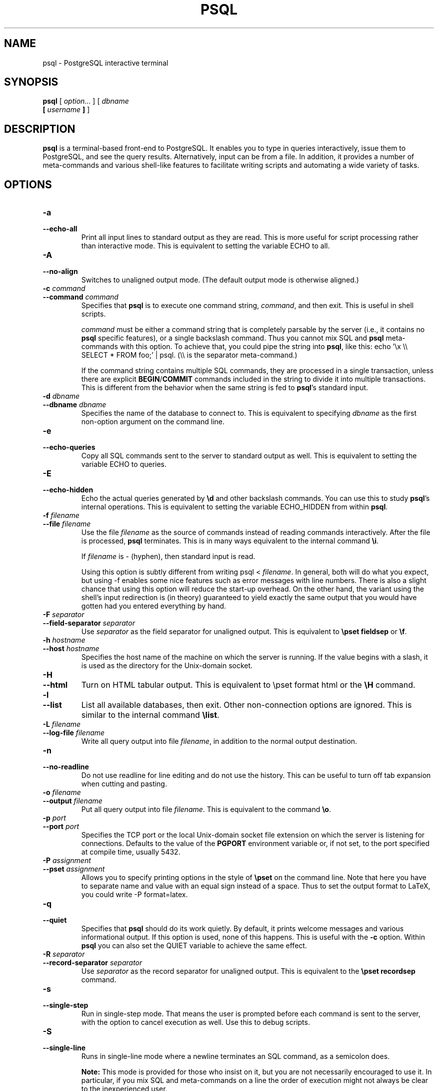 .\\" auto-generated by docbook2man-spec $Revision: 1.1.1.1 $
.TH "PSQL" "1" "2011-12-01" "Application" "PostgreSQL Client Applications"
.SH NAME
psql \- PostgreSQL interactive terminal

.SH SYNOPSIS
.sp
\fBpsql\fR [ \fB\fIoption\fB\fR\fI...\fR ]  [ \fB\fIdbname\fB
 [ \fIusername\fB ] \fR ] 
.SH "DESCRIPTION"
.PP
\fBpsql\fR is a terminal-based front-end to
PostgreSQL. It enables you to type in
queries interactively, issue them to
PostgreSQL, and see the query results.
Alternatively, input can be from a file. In addition, it provides a
number of meta-commands and various shell-like features to
facilitate writing scripts and automating a wide variety of tasks.
.SH "OPTIONS"
.TP
\fB-a\fR
.TP
\fB--echo-all\fR
Print all input lines to standard output as they are read. This is more
useful for script processing rather than interactive mode. This is
equivalent to setting the variable ECHO to
all.
.TP
\fB-A\fR
.TP
\fB--no-align\fR
Switches to unaligned output mode. (The default output mode is
otherwise aligned.)
.TP
\fB-c \fIcommand\fB\fR
.TP
\fB--command \fIcommand\fB\fR
Specifies that \fBpsql\fR is to execute one
command string, \fIcommand\fR,
and then exit. This is useful in shell scripts.

\fIcommand\fR must be either
a command string that is completely parsable by the server (i.e.,
it contains no \fBpsql\fR specific features),
or a single backslash command. Thus you cannot mix
SQL and \fBpsql\fR
meta-commands with this option. To achieve that, you could
pipe the string into \fBpsql\fR, like
this: echo '\\x \\\\ SELECT * FROM foo;' | psql.
(\\\\ is the separator meta-command.)

If the command string contains multiple SQL commands, they are
processed in a single transaction, unless there are explicit
\fBBEGIN\fR/\fBCOMMIT\fR commands included in the
string to divide it into multiple transactions. This is
different from the behavior when the same string is fed to
\fBpsql\fR's standard input.
.TP
\fB-d \fIdbname\fB\fR
.TP
\fB--dbname \fIdbname\fB\fR
Specifies the name of the database to connect to. This is
equivalent to specifying \fIdbname\fR as the first non-option
argument on the command line.
.TP
\fB-e\fR
.TP
\fB--echo-queries\fR
Copy all SQL commands sent to the server to standard output as well.
This is equivalent
to setting the variable ECHO to
queries.
.TP
\fB-E\fR
.TP
\fB--echo-hidden\fR
Echo the actual queries generated by \fB\\d\fR and other backslash
commands. You can use this to study \fBpsql\fR's
internal operations. This is equivalent to
setting the variable ECHO_HIDDEN from within
\fBpsql\fR.
.TP
\fB-f \fIfilename\fB\fR
.TP
\fB--file \fIfilename\fB\fR
Use the file \fIfilename\fR
as the source of commands instead of reading commands interactively.
After the file is processed, \fBpsql\fR
terminates. This is in many ways equivalent to the internal
command \fB\\i\fR.

If \fIfilename\fR is -
(hyphen), then standard input is read.

Using this option is subtly different from writing psql
< \fIfilename\fR. In general,
both will do what you expect, but using -f
enables some nice features such as error messages with line
numbers. There is also a slight chance that using this option will
reduce the start-up overhead. On the other hand, the variant using
the shell's input redirection is (in theory) guaranteed to yield
exactly the same output that you would have gotten had you entered
everything by hand.
.TP
\fB-F \fIseparator\fB\fR
.TP
\fB--field-separator \fIseparator\fB\fR
Use \fIseparator\fR as the
field separator for unaligned output. This is equivalent to
\fB\\pset fieldsep\fR or \fB\\f\fR.
.TP
\fB-h \fIhostname\fB\fR
.TP
\fB--host \fIhostname\fB\fR
Specifies the host name of the machine on which the
server is running. If the value begins
with a slash, it is used as the directory for the Unix-domain
socket.
.TP
\fB-H\fR
.TP
\fB--html\fR
Turn on HTML tabular output. This is
equivalent to \\pset format html or the
\fB\\H\fR command.
.TP
\fB-l\fR
.TP
\fB--list\fR
List all available databases, then exit. Other non-connection
options are ignored. This is similar to the internal command
\fB\\list\fR.
.TP
\fB-L \fIfilename\fB\fR
.TP
\fB--log-file \fIfilename\fB\fR
Write all query output into file \fIfilename\fR, in addition to the
normal output destination.
.TP
\fB-n\fR
.TP
\fB--no-readline\fR
Do not use readline for line editing and do not use the history.
This can be useful to turn off tab expansion when cutting and pasting.
.TP
\fB-o \fIfilename\fB\fR
.TP
\fB--output \fIfilename\fB\fR
Put all query output into file \fIfilename\fR. This is equivalent to
the command \fB\\o\fR.
.TP
\fB-p \fIport\fB\fR
.TP
\fB--port \fIport\fB\fR
Specifies the TCP port or the local Unix-domain
socket file extension on which the server is listening for
connections. Defaults to the value of the \fBPGPORT\fR
environment variable or, if not set, to the port specified at
compile time, usually 5432.
.TP
\fB-P \fIassignment\fB\fR
.TP
\fB--pset \fIassignment\fB\fR
Allows you to specify printing options in the style of
\fB\\pset\fR on the command line. Note that here you
have to separate name and value with an equal sign instead of a
space. Thus to set the output format to LaTeX, you could write
-P format=latex.
.TP
\fB-q\fR
.TP
\fB--quiet\fR
Specifies that \fBpsql\fR should do its work
quietly. By default, it prints welcome messages and various
informational output. If this option is used, none of this
happens. This is useful with the \fB-c\fR option.
Within \fBpsql\fR you can also set the
QUIET variable to achieve the same effect.
.TP
\fB-R \fIseparator\fB\fR
.TP
\fB--record-separator \fIseparator\fB\fR
Use \fIseparator\fR as the
record separator for unaligned output. This is equivalent to the
\fB\\pset recordsep\fR command.
.TP
\fB-s\fR
.TP
\fB--single-step\fR
Run in single-step mode. That means the user is prompted before
each command is sent to the server, with the option to cancel
execution as well. Use this to debug scripts.
.TP
\fB-S\fR
.TP
\fB--single-line\fR
Runs in single-line mode where a newline terminates an SQL command, as a
semicolon does.
.sp
.RS
.B "Note:"
This mode is provided for those who insist on it, but you are not
necessarily encouraged to use it. In particular, if you mix
SQL and meta-commands on a line the order of
execution might not always be clear to the inexperienced user.
.RE
.sp
.TP
\fB-t\fR
.TP
\fB--tuples-only\fR
Turn off printing of column names and result row count footers,
etc. This is equivalent to the \fB\\t\fR command.
.TP
\fB-T \fItable_options\fB\fR
.TP
\fB--table-attr \fItable_options\fB\fR
Allows you to specify options to be placed within the
HTML table tag. See
\fB\\pset\fR for details.
.TP
\fB-u\fR
Forces \fBpsql\fR to prompt for the user name and
password before connecting to the database.

This option is deprecated, as it is conceptually flawed.
(Prompting for a non-default user name and prompting for a
password because the server requires it are really two different
things.) You are encouraged to look at the \fB-U\fR and
\fB-W\fR options instead.
.TP
\fB-U \fIusername\fB\fR
.TP
\fB--username \fIusername\fB\fR
Connect to the database as the user \fIusername\fR instead of the default.
(You must have permission to do so, of course.)
.TP
\fB-v \fIassignment\fB\fR
.TP
\fB--set \fIassignment\fB\fR
.TP
\fB--variable \fIassignment\fB\fR
Perform a variable assignment, like the \fB\\set\fR
internal command. Note that you must separate name and value, if
any, by an equal sign on the command line. To unset a variable,
leave off the equal sign. To just set a variable without a value,
use the equal sign but leave off the value. These assignments are
done during a very early stage of start-up, so variables reserved
for internal purposes might get overwritten later.
.TP
\fB-V\fR
.TP
\fB--version\fR
Print the \fBpsql\fR version and exit.
.TP
\fB-W\fR
.TP
\fB--password\fR
Forces \fBpsql\fR to prompt for a
password before connecting to a database. 

\fBpsql\fR should automatically prompt for a
password whenever the server requests password authentication.
However, currently password request detection is not totally
reliable, hence this option to force a prompt. If no password
prompt is issued and the server requires password authentication,
the connection attempt will fail.

This option will remain set for the entire session, even if you
change the database connection with the meta-command
\fB\\connect\fR.
.TP
\fB-x\fR
.TP
\fB--expanded\fR
Turn on the expanded table formatting mode. This is equivalent to the
\fB\\x\fR command.
.TP
\fB-X,\fR
.TP
\fB--no-psqlrc\fR
Do not read the start-up file (neither the system-wide
\fIpsqlrc\fR file nor the user's
\fI~/.psqlrc\fR file).
.TP
\fB-1\fR
.TP
\fB--single-transaction\fR
When \fBpsql\fR executes a script with the
\fB-f\fR option, adding this option wraps
\fBBEGIN\fR/\fBCOMMIT\fR around the script to execute it
as a single transaction. This ensures that either all the commands
complete successfully, or no changes are applied. 

If the script itself uses \fBBEGIN\fR, \fBCOMMIT\fR,
or \fBROLLBACK\fR, this option will not have the desired
effects.
Also, if the script contains any command that cannot be executed
inside a transaction block, specifying this option will cause that
command (and hence the whole transaction) to fail.
.TP
\fB-?\fR
.TP
\fB--help\fR
Show help about \fBpsql\fR command line
arguments, and exit.
.SH "EXIT STATUS"
.PP
\fBpsql\fR returns 0 to the shell if it
finished normally, 1 if a fatal error of its own (out of memory,
file not found) occurs, 2 if the connection to the server went bad
and the session was not interactive, and 3 if an error occurred in a
script and the variable ON_ERROR_STOP was set.
.SH "USAGE"
.SS "CONNECTING TO A DATABASE"
.PP
\fBpsql\fR is a regular
PostgreSQL client application. In order
to connect to a database you need to know the name of your target
database, the host name and port number of the server and what user
name you want to connect as. \fBpsql\fR can be
told about those parameters via command line options, namely
\fB-d\fR, \fB-h\fR, \fB-p\fR, and
\fB-U\fR respectively. If an argument is found that does
not belong to any option it will be interpreted as the database name
(or the user name, if the database name is already given). Not all
these options are required; there are useful defaults. If you omit the host
name, \fBpsql\fR will connect via a Unix-domain socket
to a server on the local host, or via TCP/IP to localhost on
machines that don't have Unix-domain sockets. The default port number is
determined at compile time.
Since the database server uses the same default, you will not have
to specify the port in most cases. The default user name is your
Unix user name, as is the default database name. Note that you can't
just connect to any database under any user name. Your database
administrator should have informed you about your access rights.
.PP
When the defaults aren't quite right, you can save yourself
some typing by setting the environment variables
\fBPGDATABASE\fR, \fBPGHOST\fR,
\fBPGPORT\fR and/or \fBPGUSER\fR to appropriate
values. (For additional environment variables, see in the documentation.) It is also convenient to have a
\fI~/.pgpass\fR file to avoid regularly having to type in
passwords. See in the documentation for more information.
.PP
If the connection could not be made for any reason (e.g., insufficient
privileges, server is not running on the targeted host, etc.),
\fBpsql\fR will return an error and terminate.
.SS "ENTERING SQL COMMANDS"
.PP
In normal operation, \fBpsql\fR provides a
prompt with the name of the database to which
\fBpsql\fR is currently connected, followed by
the string =>. For example,
.sp
.nf
$ \fBpsql testdb\fR
Welcome to psql 8.2.23, the PostgreSQL interactive terminal.

Type:  \\copyright for distribution terms
       \\h for help with SQL commands
       \\? for help with psql commands
       \\g or terminate with semicolon to execute query
       \\q to quit

testdb=>
.sp
.fi
.PP
At the prompt, the user may type in SQL commands.
Ordinarily, input lines are sent to the server when a
command-terminating semicolon is reached. An end of line does not
terminate a command. Thus commands can be spread over several lines for
clarity. If the command was sent and executed without error, the results
of the command are displayed on the screen.
.PP
Whenever a command is executed, \fBpsql\fR also polls
for asynchronous notification events generated by
LISTEN [\fBlisten\fR(7)] and
NOTIFY [\fBnotify\fR(7)].
.SS "META-COMMANDS"
.PP
Anything you enter in \fBpsql\fR that begins
with an unquoted backslash is a \fBpsql\fR
meta-command that is processed by \fBpsql\fR
itself. These commands help make
\fBpsql\fR more useful for administration or
scripting. Meta-commands are more commonly called slash or backslash
commands.
.PP
The format of a \fBpsql\fR command is the backslash,
followed immediately by a command verb, then any arguments. The arguments
are separated from the command verb and each other by any number of
whitespace characters.
.PP
To include whitespace into an argument you may quote it with a
single quote. To include a single quote into such an argument,
use two single quotes. Anything contained in single quotes is
furthermore subject to C-like substitutions for
\\n (new line), \\t (tab),
\\\fIdigits\fR (octal), and
\\x\fIdigits\fR (hexadecimal).
.PP
If an unquoted argument begins with a colon (:),
it is taken as a \fBpsql\fR variable and the value of the
variable is used as the argument instead.
.PP
Arguments that are enclosed in backquotes (`)
are taken as a command line that is passed to the shell. The
output of the command (with any trailing newline removed) is taken
as the argument value. The above escape sequences also apply in
backquotes.
.PP
Some commands take an SQL identifier (such as a
table name) as argument. These arguments follow the syntax rules
of SQL: Unquoted letters are forced to
lowercase, while double quotes (") protect letters
from case conversion and allow incorporation of whitespace into
the identifier. Within double quotes, paired double quotes reduce
to a single double quote in the resulting name. For example,
FOO"BAR"BAZ is interpreted as fooBARbaz,
and "A weird"" name" becomes A weird"
name.
.PP
Parsing for arguments stops when another unquoted backslash occurs.
This is taken as the beginning of a new meta-command. The special
sequence \\\\ (two backslashes) marks the end of
arguments and continues parsing SQL commands, if
any. That way SQL and
\fBpsql\fR commands can be freely mixed on a
line. But in any case, the arguments of a meta-command cannot
continue beyond the end of the line.
.PP
The following meta-commands are defined:
.TP
\fB\\a\fR
If the current table output format is unaligned, it is switched to aligned.
If it is not unaligned, it is set to unaligned. This command is
kept for backwards compatibility. See \fB\\pset\fR for a
more general solution.
.TP
\fB\\cd [ \fIdirectory\fB ]\fR
Changes the current working directory to
\fIdirectory\fR. Without argument, changes
to the current user's home directory.
.sp
.RS
.B "Tip:"
To print your current working directory, use \\! pwd.
.RE
.sp
.TP
\fB\\C [ \fItitle\fB ]\fR
Sets the title of any tables being printed as the result of a
query or unset any such title. This command is equivalent to
\\pset title \fItitle\fR. (The name of
this command derives from ``caption'', as it was
previously only used to set the caption in an
HTML table.)
.TP
\fB\\connect (or \\c) [ \fIdbname\fB [ \fIusername\fB ] [ \fIhost\fB ] [ \fIport\fB ] ]\fR
Establishes a new connection to a PostgreSQL
server. If the new connection is successfully made, the
previous connection is closed. If any of \fIdbname\fR, \fIusername\fR, \fIhost\fR or \fIport\fR are omitted or specified
as -, the value of that parameter from the
previous connection is used. If there is no previous
connection, the \fBlibpq\fR default for
the parameter's value is used.

If the connection attempt failed (wrong user name, access
denied, etc.), the previous connection will only be kept if
\fBpsql\fR is in interactive mode. When
executing a non-interactive script, processing will
immediately stop with an error. This distinction was chosen as
a user convenience against typos on the one hand, and a safety
mechanism that scripts are not accidentally acting on the
wrong database on the other hand.
.TP
\fB\\copy { \fItable\fB [ ( \fIcolumn_list\fB ) ] | ( \fIquery\fB ) }\fR
Performs a frontend (client) copy. This is an operation that
runs an SQL COPY [\fBcopy\fR(7)] command, but instead of the server
reading or writing the specified file,
\fBpsql\fR reads or writes the file and
routes the data between the server and the local file system.
This means that file accessibility and privileges are those of
the local user, not the server, and no SQL superuser
privileges are required.

The syntax of the command is similar to that of the
SQL COPY [\fBcopy\fR(7)] command. Note that, because of this,
special parsing rules apply to the \fB\\copy\fR
command. In particular, the variable substitution rules and
backslash escapes do not apply.

\\copy ... from stdin | to stdout
reads/writes based on the command input and output respectively.
All rows are read from the same source that issued the command,
continuing until \\. is read or the stream
reaches EOF. Output is sent to the same place as
command output. To read/write from
\fBpsql\fR's standard input or output, use
pstdin or pstdout. This option is useful
for populating tables in-line within a SQL script file.
.sp
.RS
.B "Tip:"
This operation is not as efficient as the SQL
\fBCOPY\fR command because all data must pass
through the client/server connection. For large
amounts of data the SQL command may be preferable.
.RE
.sp
.TP
\fB\\copyright\fR
Shows the copyright and distribution terms of
PostgreSQL.
.TP
\fB\\d [ \fIpattern\fB ]\fR
.TP
\fB\\d+ [ \fIpattern\fB ]\fR
For each relation (table, view, index, or sequence) matching the
\fIpattern\fR, show all
columns, their types, the tablespace (if not the default) and any special
attributes such as NOT NULL or defaults, if
any. Associated indexes, constraints, rules, and triggers are
also shown, as is the view definition if the relation is a view.
(``Matching the pattern'' is defined below.)

The command form \\d+ is identical, except that
more information is displayed: any comments associated with the
columns of the table are shown, as is the presence of OIDs in the
table.
.sp
.RS
.B "Note:"
If \fB\\d\fR is used without a
\fIpattern\fR argument, it is
equivalent to \fB\\dtvs\fR which will show a list of
all tables, views, and sequences. This is purely a convenience
measure.
.RE
.sp
.TP
\fB\\da [ \fIpattern\fB ]\fR
Lists all available aggregate functions, together with the data
types they operate on. If \fIpattern\fR
is specified, only aggregates whose names match the pattern are shown.
.TP
\fB\\db [ \fIpattern\fB ]\fR
.TP
\fB\\db+ [ \fIpattern\fB ]\fR
Lists all available tablespaces. If \fIpattern\fR
is specified, only tablespaces whose names match the pattern are shown.
If + is appended to the command name, each object 
is listed with its associated permissions.
.TP
\fB\\dc [ \fIpattern\fB ]\fR
Lists all available conversions between character-set encodings.
If \fIpattern\fR
is specified, only conversions whose names match the pattern are
listed.
.TP
\fB\\dC\fR
Lists all available type casts.
.TP
\fB\\dd [ \fIpattern\fB ]\fR
Shows the descriptions of objects matching the \fIpattern\fR, or of all visible objects if
no argument is given. But in either case, only objects that have
a description are listed.
(``Object'' covers aggregates, functions, operators,
types, relations (tables, views, indexes, sequences, large
objects), rules, and triggers.) For example:
.sp
.nf
=> \fB\\dd version\fR
                     Object descriptions
   Schema   |  Name   |  Object  |        Description
------------+---------+----------+---------------------------
 pg_catalog | version | function | PostgreSQL version string
(1 row)
.sp
.fi

Descriptions for objects can be created with the COMMENT [\fBcomment\fR(7)]
SQL command.
.TP
\fB\\dD [ \fIpattern\fB ]\fR
Lists all available domains. If \fIpattern\fR
is specified, only matching domains are shown.
.TP
\fB\\df [ \fIpattern\fB ]\fR
.TP
\fB\\df+ [ \fIpattern\fB ]\fR
Lists available functions, together with their argument and
return types. If \fIpattern\fR
is specified, only functions whose names match the pattern are shown.
If the form \\df+ is used, additional information about
each function, including language and description, is shown.
.sp
.RS
.B "Note:"
.PP
To look up functions taking argument or returning values of a specific
type, use your pager's search capability to scroll through the \\df
output.
.PP
To reduce clutter, \\df does not show data type I/O
functions. This is implemented by ignoring functions that accept
or return type \fBcstring\fR.
.RE
.sp
.TP
\fB\\dg [ \fIpattern\fB ]\fR
Lists all database roles. If \fIpattern\fR is specified, only
those roles whose names match the pattern are listed.
(This command is now effectively the same as \\du.)
.TP
\fB\\distvS [ \fIpattern\fB ]\fR
This is not the actual command name: the letters
i, s,
t, v,
S stand for index, sequence, table, view,
and system table, respectively. You can specify any or all of
these letters, in any order, to obtain a listing of all the
matching objects. The letter S restricts
the listing to system objects; without S,
only non-system objects are shown. If + is
appended to the command name, each object is listed with its
associated description, if any.

If \fIpattern\fR is
specified, only objects whose names match the pattern are listed.
.TP
\fB\\dl\fR
This is an alias for \fB\\lo_list\fR, which shows a
list of large objects.
.TP
\fB\\dn [ \fIpattern\fB ]\fR
.TP
\fB\\dn+ [ \fIpattern\fB ]\fR
Lists all available schemas (namespaces). If \fIpattern\fR (a regular expression)
is specified, only schemas whose names match the pattern are listed.
Non-local temporary schemas are suppressed. If +
is appended to the command name, each object is listed with its associated
permissions and description, if any.
.TP
\fB\\do [ \fIpattern\fB ]\fR
Lists available operators with their operand and return types.
If \fIpattern\fR is
specified, only operators whose names match the pattern are listed.
.TP
\fB\\dp [ \fIpattern\fB ]\fR
Produces a list of all available tables, views and sequences with their
associated access privileges.
If \fIpattern\fR is
specified, only tables, views and sequences whose names match the pattern are listed.

The GRANT [\fBgrant\fR(7)] and
REVOKE [\fBrevoke\fR(7)]
commands are used to set access privileges.
.TP
\fB\\dT [ \fIpattern\fB ]\fR
.TP
\fB\\dT+ [ \fIpattern\fB ]\fR
Lists all data types or only those that match \fIpattern\fR. The command form
\\dT+ shows extra information.
.TP
\fB\\du [ \fIpattern\fB ]\fR
Lists all database roles, or only those that match \fIpattern\fR.
.TP
\fB\\edit (or \\e) [ \fIfilename\fB ]\fR
If \fIfilename\fR is
specified, the file is edited; after the editor exits, its
content is copied back to the query buffer. If no argument is
given, the current query buffer is copied to a temporary file
which is then edited in the same fashion.

The new query buffer is then re-parsed according to the normal
rules of \fBpsql\fR, where the whole buffer
is treated as a single line. (Thus you cannot make scripts this
way. Use \fB\\i\fR for that.) This means also that
if the query ends with (or rather contains) a semicolon, it is
immediately executed. In other cases it will merely wait in the
query buffer.
.sp
.RS
.B "Tip:"
\fBpsql\fR searches the environment
variables \fBPSQL_EDITOR\fR, \fBEDITOR\fR, and
\fBVISUAL\fR (in that order) for an editor to use. If
all of them are unset, \fIvi\fR is used on Unix
systems, \fInotepad.exe\fR on Windows systems.
.RE
.sp
.TP
\fB\\echo \fItext\fB [ ... ]\fR
Prints the arguments to the standard output, separated by one
space and followed by a newline. This can be useful to
intersperse information in the output of scripts. For example:
.sp
.nf
=> \fB\\echo `date`\fR
Tue Oct 26 21:40:57 CEST 1999
.sp
.fi
If the first argument is an unquoted -n the trailing
newline is not written.
.sp
.RS
.B "Tip:"
If you use the \fB\\o\fR command to redirect your
query output you may wish to use \fB\\qecho\fR
instead of this command.
.RE
.sp
.TP
\fB\\encoding [ \fIencoding\fB ]\fR
Sets the client character set encoding. Without an argument, this command
shows the current encoding.
.TP
\fB\\f [ \fIstring\fB ]\fR
Sets the field separator for unaligned query output. The default
is the vertical bar (|). See also
\fB\\pset\fR for a generic way of setting output
options.
.TP
\fB\\g [ { \fIfilename\fB | |\fIcommand\fB } ]\fR
Sends the current query input buffer to the server and
optionally stores the query's output in \fIfilename\fR or pipes the output
into a separate Unix shell executing \fIcommand\fR. A bare
\\g is virtually equivalent to a semicolon. A
\\g with argument is a ``one-shot''
alternative to the \fB\\o\fR command.
.TP
\fB\\help (or \\h) [ \fIcommand\fB ]\fR
Gives syntax help on the specified SQL
command. If \fIcommand\fR
is not specified, then \fBpsql\fR will list
all the commands for which syntax help is available. If
\fIcommand\fR is an
asterisk (*), then syntax help on all
SQL commands is shown.
.sp
.RS
.B "Note:"
To simplify typing, commands that consists of several words do
not have to be quoted. Thus it is fine to type \fB\\help
alter table\fR.
.RE
.sp
.TP
\fB\\H\fR
Turns on HTML query output format. If the
HTML format is already on, it is switched
back to the default aligned text format. This command is for
compatibility and convenience, but see \fB\\pset\fR
about setting other output options.
.TP
\fB\\i \fIfilename\fB\fR
Reads input from the file \fIfilename\fR and executes it as
though it had been typed on the keyboard.
.sp
.RS
.B "Note:"
If you want to see the lines on the screen as they are read you
must set the variable ECHO to
all.
.RE
.sp
.TP
\fB\\l (or \\list)\fR
.TP
\fB\\l+ (or \\list+)\fR
List the names, owners, and character set encodings of all the databases in
the server. If + is appended to the command
name, database descriptions are also displayed.
.TP
\fB\\lo_export \fIloid\fB \fIfilename\fB\fR
Reads the large object with OID \fIloid\fR from the database and
writes it to \fIfilename\fR. Note that this is
subtly different from the server function
\fBlo_export\fR, which acts with the permissions
of the user that the database server runs as and on the server's
file system.
.sp
.RS
.B "Tip:"
Use \fB\\lo_list\fR to find out the large object's
OID.
.RE
.sp
.TP
\fB\\lo_import \fIfilename\fB [ \fIcomment\fB ]\fR
Stores the file into a PostgreSQL
large object. Optionally, it associates the given
comment with the object. Example:
.sp
.nf
foo=> \fB\\lo_import '/home/peter/pictures/photo.xcf' 'a picture of me'\fR
lo_import 152801
.sp
.fi
The response indicates that the large object received object ID
152801 which one ought to remember if one wants to access the
object ever again. For that reason it is recommended to always
associate a human-readable comment with every object. Those can
then be seen with the \fB\\lo_list\fR command.

Note that this command is subtly different from the server-side
\fBlo_import\fR because it acts as the local user
on the local file system, rather than the server's user and file
system.
.TP
\fB\\lo_list\fR
Shows a list of all PostgreSQL
large objects currently stored in the database,
along with any comments provided for them.
.TP
\fB\\lo_unlink \fIloid\fB\fR
Deletes the large object with OID
\fIloid\fR from the
database.
.sp
.RS
.B "Tip:"
Use \fB\\lo_list\fR to find out the large object's
OID.
.RE
.sp
.TP
\fB\\o [ {\fIfilename\fB | |\fIcommand\fB} ]\fR
Saves future query results to the file \fIfilename\fR or pipes future results
into a separate Unix shell to execute \fIcommand\fR. If no arguments are
specified, the query output will be reset to the standard output.

``Query results'' includes all tables, command
responses, and notices obtained from the database server, as
well as output of various backslash commands that query the
database (such as \fB\\d\fR), but not error
messages.
.sp
.RS
.B "Tip:"
To intersperse text output in between query results, use
\fB\\qecho\fR.
.RE
.sp
.TP
\fB\\p\fR
Print the current query buffer to the standard output.
.TP
\fB\\password [ \fIusername\fB ]\fR
Changes the password of the specified user (by default, the current
user). This command prompts for the new password, encrypts it, and
sends it to the server as an \fBALTER ROLE\fR command. This
makes sure that the new password does not appear in cleartext in the
command history, the server log, or elsewhere.
.TP
\fB\\pset \fIparameter\fB [ \fIvalue\fB ]\fR
This command sets options affecting the output of query result
tables. \fIparameter\fR
describes which option is to be set. The semantics of
\fIvalue\fR depend
thereon.

Adjustable printing options are:
.RS
.TP
\fBformat\fR
Sets the output format to one of unaligned,
aligned, html,
latex, or troff-ms.
Unique abbreviations are allowed. (That would mean one letter
is enough.)

``Unaligned'' writes all columns of a row on a
line, separated by the currently active field separator. This
is intended to create output that might be intended to be read
in by other programs (tab-separated, comma-separated).
``Aligned'' mode is the standard, human-readable,
nicely formatted text output that is default. The
``HTML'' and
``LaTeX'' modes put out tables that are intended to
be included in documents using the respective mark-up
language. They are not complete documents! (This might not be
so dramatic in HTML, but in LaTeX you must
have a complete document wrapper.)
.TP
\fBborder\fR
The second argument must be a number. In general, the higher
the number the more borders and lines the tables will have,
but this depends on the particular format. In
HTML mode, this will translate directly
into the border=... attribute, in the
others only values 0 (no border), 1 (internal dividing lines),
and 2 (table frame) make sense.
.TP
\fBexpanded (or x)\fR
Toggles between regular and expanded format. When expanded
format is enabled, query results are displayed in two
columns, with the column name on the left and the data on
the right. This mode is useful if the data wouldn't fit on the
screen in the normal ``horizontal'' mode.

Expanded mode is supported by all four output formats.
.TP
\fBnull\fR
The second argument is a string that should be printed
whenever a column is null. The default is not to print
anything, which can easily be mistaken for, say, an empty
string. Thus, one might choose to write \\pset null
\&'(null)'.
.TP
\fBfieldsep\fR
Specifies the field separator to be used in unaligned output
mode. That way one can create, for example, tab- or
comma-separated output, which other programs might prefer. To
set a tab as field separator, type \\pset fieldsep
\&'\\t'. The default field separator is
\&'|' (a vertical bar).
.TP
\fBfooter\fR
Toggles the display of the default footer (x
rows).
.TP
\fBnumericlocale\fR
Toggles the display of a locale-aware character to separate groups
of digits to the left of the decimal marker. It also enables
a locale-aware decimal marker.
.TP
\fBrecordsep\fR
Specifies the record (line) separator to use in unaligned
output mode. The default is a newline character.
.TP
\fBtuples_only (or t)\fR
Toggles between tuples only and full display. Full display may
show extra information such as column headers, titles, and
various footers. In tuples only mode, only actual table data
is shown.
.TP
\fBtitle [ \fItext\fB ]\fR
Sets the table title for any subsequently printed tables. This
can be used to give your output descriptive tags. If no
argument is given, the title is unset.
.TP
\fBtableattr (or T) [ \fItext\fB ]\fR
Allows you to specify any attributes to be placed inside the
HTML table tag. This
could for example be cellpadding or
bgcolor. Note that you probably don't want
to specify border here, as that is already
taken care of by \\pset border.
.TP
\fBpager\fR
Controls use of a pager for query and \fBpsql\fR
help output. If the environment variable \fBPAGER\fR
is set, the output is piped to the specified program.
Otherwise a platform-dependent default (such as
\fImore\fR) is used.

When the pager is off, the pager is not used. When the pager
is on, the pager is used only when appropriate, i.e. the
output is to a terminal and will not fit on the screen.
(\fBpsql\fR does not do a perfect job of estimating
when to use the pager.) \\pset pager turns the
pager on and off. Pager can also be set to always,
which causes the pager to be always used.
.RE
.PP

Illustrations on how these different formats look can be seen in
the Examples [\fBpsql\fR(1)] section.
.sp
.RS
.B "Tip:"
There are various shortcut commands for \fB\\pset\fR. See
\fB\\a\fR, \fB\\C\fR, \fB\\H\fR,
\fB\\t\fR, \fB\\T\fR, and \fB\\x\fR.
.RE
.sp
.sp
.RS
.B "Note:"
It is an error to call \fB\\pset\fR without
arguments. In the future this call might show the current status
of all printing options.
.RE
.sp
.TP
\fB\\q or \\quit\fR
Quits the \fBpsql\fR program.
In a script file, only execution of that script is terminated.
.TP
\fB\\qecho \fItext\fB [ ... ]\fR
This command is identical to \fB\\echo\fR except
that the output will be written to the query output channel, as
set by \fB\\o\fR.
.TP
\fB\\r\fR
Resets (clears) the query buffer.
.TP
\fB\\s [ \fIfilename\fB ]\fR
Print or save the command line history to \fIfilename\fR. If \fIfilename\fR is omitted, the history
is written to the standard output. This option is only available
if \fBpsql\fR is configured to use the
GNU \fBReadline\fR library.
.TP
\fB\\set [ \fIname\fB [ \fIvalue\fB [ ... ] ] ]\fR
Sets the internal variable \fIname\fR to \fIvalue\fR or, if more than one value
is given, to the concatenation of all of them. If no second
argument is given, the variable is just set with no value. To
unset a variable, use the \fB\\unset\fR command.

Valid variable names can contain characters, digits, and
underscores. See the section Variables [\fBpsql\fR(1)] below for details.
Variable names are case-sensitive.

Although you are welcome to set any variable to anything you
want, \fBpsql\fR treats several variables
as special. They are documented in the section about variables.
.sp
.RS
.B "Note:"
This command is totally separate from the SQL
command SET [\fBset\fR(7)].
.RE
.sp
.TP
\fB\\t\fR
Toggles the display of output column name headings and row count
footer. This command is equivalent to \\pset
tuples_only and is provided for convenience.
.TP
\fB\\T \fItable_options\fB\fR
Allows you to specify attributes to be placed within the
table tag in HTML tabular
output mode. This command is equivalent to \\pset
tableattr \fItable_options\fR.
.TP
\fB\\timing\fR
Toggles a display of how long each SQL statement takes, in milliseconds.
.TP
\fB\\w {\fIfilename\fB | \fI|command\fB}\fR
Outputs the current query buffer to the file \fIfilename\fR or pipes it to the Unix
command \fIcommand\fR.
.TP
\fB\\x\fR
Toggles expanded table formatting mode. As such it is equivalent to
\\pset expanded.
.TP
\fB\\z [ \fIpattern\fB ]\fR
Produces a list of all available tables, views and sequences with their
associated access privileges.
If a \fIpattern\fR is
specified, only tables,views and sequences whose names match the pattern are listed.

The GRANT [\fBgrant\fR(7)] and
REVOKE [\fBrevoke\fR(7)]
commands are used to set access privileges.

This is an alias for \fB\\dp\fR (``display
privileges'').
.TP
\fB\\! [ \fIcommand\fB ]\fR
Escapes to a separate Unix shell or executes the Unix command
\fIcommand\fR. The
arguments are not further interpreted, the shell will see them
as is.
.TP
\fB\\?\fR
Shows help information about the backslash commands.
.PP
.SS "PATTERNS"

.PP
The various \\d commands accept a \fIpattern\fR parameter to specify the
object name(s) to be displayed. In the simplest case, a pattern
is just the exact name of the object. The characters within a
pattern are normally folded to lower case, just as in SQL names;
for example, \\dt FOO will display the table named
foo. As in SQL names, placing double quotes around
a pattern stops folding to lower case. Should you need to include
an actual double quote character in a pattern, write it as a pair
of double quotes within a double-quote sequence; again this is in
accord with the rules for SQL quoted identifiers. For example,
\\dt "FOO""BAR" will display the table named
FOO"BAR (not foo"bar). Unlike the normal
rules for SQL names, you can put double quotes around just part
of a pattern, for instance \\dt FOO"FOO"BAR will display
the table named fooFOObar.
.PP
Within a pattern, * matches any sequence of characters
(including no characters) and ? matches any single character.
(This notation is comparable to Unix shell file name patterns.)
For example, \\dt int* displays all tables whose names
begin with int. But within double quotes, *
and ? lose these special meanings and are just matched
literally.
.PP
A pattern that contains a dot (.) is interpreted as a schema
name pattern followed by an object name pattern. For example,
\\dt foo*.bar* displays all tables whose table name
starts with bar that are in schemas whose schema name
starts with foo. When no dot appears, then the pattern
matches only objects that are visible in the current schema search path.
Again, a dot within double quotes loses its special meaning and is matched
literally.
.PP
Advanced users can use regular-expression notations such as character
classes, for example [0-9] to match any digit. All regular
expression special characters work as specified in
in the documentation, except for . which
is taken as a separator as mentioned above, * which is
translated to the regular-expression notation .*, and
? which is translated to .. You can emulate
these pattern characters at need by writing
? for .,
(\fIR\fR+|) for
\fIR\fR*, or
(\fIR\fR|) for
\fIR\fR?.
Remember that the pattern must match the whole name, unlike the usual
interpretation of regular expressions; write * at the beginning
and/or end if you don't wish the pattern to be anchored.
Note that within double quotes, all regular expression special characters
lose their special meanings and are matched literally. Also, the regular
expression special characters are matched literally in operator name
patterns (i.e., the argument of \\do).
.PP
Whenever the \fIpattern\fR parameter
is omitted completely, the \\d commands display all objects
that are visible in the current schema search path \(em this is
equivalent to using the pattern *.
To see all objects in the database, use the pattern *.*.
.SS "ADVANCED FEATURES"
.SS "VARIABLES"
.PP
\fBpsql\fR provides variable substitution
features similar to common Unix command shells.
Variables are simply name/value pairs, where the value
can be any string of any length. To set variables, use the
\fBpsql\fR meta-command
\fB\\set\fR:
.sp
.nf
testdb=> \fB\\set foo bar\fR
.sp
.fi
sets the variable foo to the value
bar. To retrieve the content of the variable, precede
the name with a colon and use it as the argument of any slash
command:
.sp
.nf
testdb=> \fB\\echo :foo\fR
bar
.sp
.fi
.sp
.RS
.B "Note:"
The arguments of \fB\\set\fR are subject to the same
substitution rules as with other commands. Thus you can construct
interesting references such as \\set :foo
\&'something' and get ``soft links'' or
``variable variables'' of Perl
or PHP fame,
respectively. Unfortunately (or fortunately?), there is no way to do
anything useful with these constructs. On the other hand,
\\set bar :foo is a perfectly valid way to copy a
variable.
.RE
.sp
.PP
If you call \fB\\set\fR without a second argument, the
variable is set, with an empty string as value. To unset (or delete) a
variable, use the command \fB\\unset\fR.
.PP
\fBpsql\fR's internal variable names can
consist of letters, numbers, and underscores in any order and any
number of them. A number of these variables are treated specially
by \fBpsql\fR. They indicate certain option
settings that can be changed at run time by altering the value of
the variable or represent some state of the application. Although
you can use these variables for any other purpose, this is not
recommended, as the program behavior might grow really strange
really quickly. By convention, all specially treated variables
consist of all upper-case letters (and possibly numbers and
underscores). To ensure maximum compatibility in the future, avoid
using such variable names for your own purposes. A list of all specially
treated variables follows.

.TP
\fBAUTOCOMMIT\fR
When on (the default), each SQL command is automatically
committed upon successful completion. To postpone commit in this
mode, you must enter a \fBBEGIN\fR or \fBSTART
TRANSACTION\fR SQL command. When off or unset, SQL
commands are not committed until you explicitly issue
\fBCOMMIT\fR or \fBEND\fR. The autocommit-off
mode works by issuing an implicit \fBBEGIN\fR for you, just
before any command that is not already in a transaction block and
is not itself a \fBBEGIN\fR or other transaction-control
command, nor a command that cannot be executed inside a transaction
block (such as \fBVACUUM\fR).
.sp
.RS
.B "Note:"
In autocommit-off mode, you must explicitly abandon any failed
transaction by entering \fBABORT\fR or \fBROLLBACK\fR.
Also keep in mind that if you exit the session
without committing, your work will be lost.
.RE
.sp
.sp
.RS
.B "Note:"
The autocommit-on mode is PostgreSQL's traditional
behavior, but autocommit-off is closer to the SQL spec. If you
prefer autocommit-off, you may wish to set it in the system-wide
\fIpsqlrc\fR file or your
\fI~/.psqlrc\fR file.
.RE
.sp
.TP
\fBDBNAME\fR
The name of the database you are currently connected to. This is
set every time you connect to a database (including program
start-up), but can be unset.
.TP
\fBECHO\fR
If set to all, all lines
entered from the keyboard or from a script are written to the standard output
before they are parsed or executed. To select this behavior on program
start-up, use the switch \fB-a\fR. If set to
queries,
\fBpsql\fR merely prints all queries as
they are sent to the server. The switch for this is
\fB-e\fR.
.TP
\fBECHO_HIDDEN\fR
When this variable is set and a backslash command queries the
database, the query is first shown. This way you can study the
PostgreSQL internals and provide
similar functionality in your own programs. (To select this behavior
on program start-up, use the switch \fB-E\fR.) If you set
the variable to the value noexec, the queries are
just shown but are not actually sent to the server and executed.
.TP
\fBENCODING\fR
The current client character set encoding.
.TP
\fBFETCH_COUNT\fR
If this variable is set to an integer value > 0,
the results of \fBSELECT\fR queries are fetched
and displayed in groups of that many rows, rather than the
default behavior of collecting the entire result set before
display. Therefore only a
limited amount of memory is used, regardless of the size of
the result set. Settings of 100 to 1000 are commonly used
when enabling this feature.
Keep in mind that when using this feature, a query may
fail after having already displayed some rows.
.sp
.RS
.B "Tip:"
Although you can use any output format with this feature,
the default aligned format tends to look bad
because each group of FETCH_COUNT rows
will be formatted separately, leading to varying column
widths across the row groups. The other output formats work better.
.RE
.sp
.TP
\fBHISTCONTROL\fR
If this variable is set to ignorespace,
lines which begin with a space are not entered into the history
list. If set to a value of ignoredups, lines
matching the previous history line are not entered. A value of
ignoreboth combines the two options. If
unset, or if set to any other value than those above, all lines
read in interactive mode are saved on the history list.
.sp
.RS
.B "Note:"
This feature was shamelessly plagiarized from
\fBBash\fR.
.RE
.sp
.TP
\fBHISTFILE\fR
The file name that will be used to store the history list. The default
value is \fI~/.psql_history\fR. For example, putting
.sp
.nf
\\set HISTFILE ~/.psql_history- :DBNAME
.sp
.fi
in \fI~/.psqlrc\fR will cause
\fBpsql\fR to maintain a separate history for
each database.
.sp
.RS
.B "Note:"
This feature was shamelessly plagiarized from
\fBBash\fR.
.RE
.sp
.TP
\fBHISTSIZE\fR
The number of commands to store in the command history. The
default value is 500.
.sp
.RS
.B "Note:"
This feature was shamelessly plagiarized from
\fBBash\fR.
.RE
.sp
.TP
\fBHOST\fR
The database server host you are currently connected to. This is
set every time you connect to a database (including program
start-up), but can be unset.
.TP
\fBIGNOREEOF\fR
If unset, sending an EOF character (usually
\fBControl\fR+\fBD\fR)
to an interactive session of \fBpsql\fR
will terminate the application. If set to a numeric value,
that many EOF characters are ignored before the
application terminates. If the variable is set but has no
numeric value, the default is 10.
.sp
.RS
.B "Note:"
This feature was shamelessly plagiarized from
\fBBash\fR.
.RE
.sp
.TP
\fBLASTOID\fR
The value of the last affected OID, as returned from an
\fBINSERT\fR or \fBlo_insert\fR
command. This variable is only guaranteed to be valid until
after the result of the next SQL command has
been displayed.

.TP
\fBON_ERROR_ROLLBACK\fR
When on, if a statement in a transaction block
generates an error, the error is ignored and the transaction
continues. When interactive, such errors are only
ignored in interactive sessions, and not when reading script
files. When off (the default), a statement in a
transaction block that generates an error aborts the entire
transaction. The on_error_rollback-on mode works by issuing an
implicit \fBSAVEPOINT\fR for you, just before each command
that is in a transaction block, and rolls back to the savepoint
on error.
.TP
\fBON_ERROR_STOP\fR
By default, if non-interactive scripts encounter an error, such
as a malformed SQL command or internal
meta-command, processing continues. This has been the
traditional behavior of \fBpsql\fR but it
is sometimes not desirable. If this variable is set, script
processing will immediately terminate. If the script was called
from another script it will terminate in the same fashion. If
the outermost script was not called from an interactive
\fBpsql\fR session but rather using the
\fB-f\fR option, \fBpsql\fR will
return error code 3, to distinguish this case from fatal error
conditions (error code 1).
.TP
\fBPORT\fR
The database server port to which you are currently connected.
This is set every time you connect to a database (including
program start-up), but can be unset.
.TP
\fBPROMPT1\fR
.TP
\fBPROMPT2\fR
.TP
\fBPROMPT3\fR
These specify what the prompts \fBpsql\fR
issues should look like. See Prompting [\fBpsql\fR(1)] below.
.TP
\fBQUIET\fR
This variable is equivalent to the command line option
\fB-q\fR. It is probably not too useful in
interactive mode.
.TP
\fBSINGLELINE\fR
This variable is equivalent to the command line option
\fB-S\fR.
.TP
\fBSINGLESTEP\fR
This variable is equivalent to the command line option
\fB-s\fR.
.TP
\fBUSER\fR
The database user you are currently connected as. This is set
every time you connect to a database (including program
start-up), but can be unset.
.TP
\fBVERBOSITY\fR
This variable can be set to the values default,
verbose, or terse to control the verbosity
of error reports.
.SS "SQL INTERPOLATION"
.PP
An additional useful feature of \fBpsql\fR
variables is that you can substitute (``interpolate'')
them into regular SQL statements. The syntax for
this is again to prepend the variable name with a colon
(:).
.sp
.nf
testdb=> \fB\\set foo 'my_table'\fR
testdb=> \fBSELECT * FROM :foo;\fR
.sp
.fi
would then query the table my_table. The value of
the variable is copied literally, so it can even contain unbalanced
quotes or backslash commands. You must make sure that it makes sense
where you put it. Variable interpolation will not be performed into
quoted SQL entities.
.PP
A popular application of this facility is to refer to the last
inserted OID in subsequent statements to build a
foreign key scenario. Another possible use of this mechanism is to
copy the contents of a file into a table column. First load the file into a
variable and then proceed as above.
.sp
.nf
testdb=> \fB\\set content '''' `cat my_file.txt` ''''\fR
testdb=> \fBINSERT INTO my_table VALUES (:content);\fR
.sp
.fi
One problem with this approach is that \fImy_file.txt\fR
might contain single quotes. These need to be escaped so that
they don't cause a syntax error when the second line is processed. This
could be done with the program \fBsed\fR:
.sp
.nf
testdb=> \fB\\set content '''' `sed -e "s/'/''/g" < my_file.txt` ''''\fR
.sp
.fi
If you are using non-standard-conforming strings then you'll also need
to double backslashes. This is a bit tricky:
.sp
.nf
testdb=> \fB\\set content '''' `sed -e "s/'/''/g" -e 's/\\\\/\\\\\\\\/g' < my_file.txt` ''''\fR
.sp
.fi
Note the use of different shell quoting conventions so that neither
the single quote marks nor the backslashes are special to the shell.
Backslashes are still special to \fBsed\fR, however, so
we need to double them. (Perhaps
at one point you thought it was great that all Unix commands use the
same escape character.)
.PP
Since colons may legally appear in SQL commands, the following rule
applies: the character sequence
``:name'' is not changed unless ``name'' is the name
of a variable that is currently set. In any case you can escape
a colon with a backslash to protect it from substitution. (The
colon syntax for variables is standard SQL for
embedded query languages, such as \fBECPG\fR.
The colon syntax for array slices and type casts are
PostgreSQL extensions, hence the
conflict.)
.SS "PROMPTING"
.PP
The prompts \fBpsql\fR issues can be customized
to your preference. The three variables PROMPT1,
PROMPT2, and PROMPT3 contain strings
and special escape sequences that describe the appearance of the
prompt. Prompt 1 is the normal prompt that is issued when
\fBpsql\fR requests a new command. Prompt 2 is
issued when more input is expected during command input because the
command was not terminated with a semicolon or a quote was not closed.
Prompt 3 is issued when you run an SQL
\fBCOPY\fR command and you are expected to type in the
row values on the terminal.
.PP
The value of the selected prompt variable is printed literally,
except where a percent sign (%) is encountered.
Depending on the next character, certain other text is substituted
instead. Defined substitutions are:
.TP
\fB%M\fR
The full host name (with domain name) of the database server,
or [local] if the connection is over a Unix
domain socket, or
[local:\fI/dir/name\fR], 
if the Unix domain socket is not at the compiled in default
location.
.TP
\fB%m\fR
The host name of the database server, truncated at the
first dot, or [local] if the connection is
over a Unix domain socket.
.TP
\fB%>\fR
The port number at which the database server is listening.
.TP
\fB%n\fR
The database session user name. (The expansion of this
value might change during a database session as the result
of the command \fBSET SESSION
AUTHORIZATION\fR.)
.TP
\fB%/\fR
The name of the current database.
.TP
\fB%~\fR
Like %/, but the output is ~
(tilde) if the database is your default database.
.TP
\fB%#\fR
If the session user is a database superuser, then a
#, otherwise a >.
(The expansion of this value might change during a database
session as the result of the command \fBSET SESSION
AUTHORIZATION\fR.)
.TP
\fB%R\fR
In prompt 1 normally =, but ^ if
in single-line mode, and ! if the session is
disconnected from the database (which can happen if
\fB\\connect\fR fails). In prompt 2 the sequence is
replaced by -, *, a single quote,
a double quote, or a dollar sign, depending on whether
\fBpsql\fR expects more input because the
command wasn't terminated yet, because you are inside a
/* ... */ comment, or because you are inside
a quoted or dollar-escaped string. In prompt 3 the sequence doesn't
produce anything.
.TP
\fB%x\fR
Transaction status: an empty string when not in a transaction
block, or * when in a transaction block, or
! when in a failed transaction block, or ?
when the transaction state is indeterminate (for example, because
there is no connection).
.TP
\fB%\fIdigits\fB\fR
The character with the indicated octal code is substituted.
.TP
\fB%:\fIname\fB:\fR
The value of the \fBpsql\fR variable
\fIname\fR. See the
section Variables [\fBpsql\fR(1)] for details.
.TP
\fB%`\fIcommand\fB`\fR
The output of \fIcommand\fR, similar to ordinary
``back-tick'' substitution.
.TP
\fB%[ ... %]\fR
Prompts may contain terminal control characters which, for
example, change the color, background, or style of the prompt
text, or change the title of the terminal window. In order for
the line editing features of \fBReadline\fR to work properly, these
non-printing control characters must be designated as invisible
by surrounding them with %[ and
%]. Multiple pairs of these may occur within
the prompt. For example,
.sp
.nf
testdb=> \\set PROMPT1 '%[%033[1;33;40m%]%n@%/%R%[%033[0m%]%# '
.sp
.fi
results in a boldfaced (1;) yellow-on-black
(33;40) prompt on VT100-compatible, color-capable
terminals.
.PP
To insert a percent sign into your prompt, write
%%. The default prompts are
\&'%/%R%# ' for prompts 1 and 2, and
\&'>> ' for prompt 3.
.sp
.RS
.B "Note:"
This feature was shamelessly plagiarized from
\fBtcsh\fR.
.RE
.sp
.SS "COMMAND-LINE EDITING"
.PP
\fBpsql\fR supports the \fBReadline\fR
library for convenient line editing and retrieval. The command
history is automatically saved when \fBpsql\fR
exits and is reloaded when
\fBpsql\fR starts up. Tab-completion is also
supported, although the completion logic makes no claim to be an
SQL parser. If for some reason you do not like the tab completion, you
can turn it off by putting this in a file named
\fI\&.inputrc\fR in your home directory:
.sp
.nf
$if psql
set disable-completion on
$endif
.sp
.fi
(This is not a \fBpsql\fR but a
\fBReadline\fR feature. Read its documentation
for further details.)
.SH "ENVIRONMENT"
.TP
\fBPAGER\fR
If the query results do not fit on the screen, they are piped
through this command. Typical values are
more or less. The default
is platform-dependent. The use of the pager can be disabled by
using the \fB\\pset\fR command.
.TP
\fBPGDATABASE\fR
Default connection database
.TP
\fBPGHOST\fR
.TP
\fBPGPORT\fR
.TP
\fBPGUSER\fR
Default connection parameters
.TP
\fBPSQL_EDITOR\fR
.TP
\fBEDITOR\fR
.TP
\fBVISUAL\fR
Editor used by the \fB\\e\fR command. The variables
are examined in the order listed; the first that is set is used.
.TP
\fBSHELL\fR
Command executed by the \fB\\!\fR command.
.TP
\fBTMPDIR\fR
Directory for storing temporary files. The default is
\fI/tmp\fR.
.PP
This utility, like most other PostgreSQL utilities,
also uses the environment variables supported by \fBlibpq\fR
(see in the documentation).
.PP
.SH "FILES"
.TP 0.2i
\(bu
Before starting up, \fBpsql\fR attempts to
read and execute commands from the system-wide
\fIpsqlrc\fR file and the user's
\fI~/.psqlrc\fR file.
(On Windows, the user's startup file is named
\fI%APPDATA%\\postgresql\\psqlrc.conf\fR.)
See \fIPREFIX/share/psqlrc.sample\fR
for information on setting up the system-wide file. It could be used
to set up the client or the server to taste (using the \fB\\set
\fRand \fBSET\fR commands).
.TP 0.2i
\(bu
Both the system-wide \fIpsqlrc\fR file and the user's
\fI~/.psqlrc\fR file can be made version-specific
by appending a dash and the PostgreSQL
release number, for example \fI~/.psqlrc-8.2.23\fR.
A matching version-specific file will be read in preference to a
non-version-specific file.
.TP 0.2i
\(bu
The command-line history is stored in the file
\fI~/.psql_history\fR, or
\fI%APPDATA%\\postgresql\\psql_history\fR on Windows.
.SH "NOTES"
.TP 0.2i
\(bu
In an earlier life \fBpsql\fR allowed the
first argument of a single-letter backslash command to start
directly after the command, without intervening whitespace. For
compatibility this is still supported to some extent,
but we are not going to explain the details here as this use is
discouraged. If you get strange messages, keep this in mind.
For example
.sp
.nf
testdb=> \fB\\foo\fR
Field separator is "oo".
.sp
.fi
which is perhaps not what one would expect.
.TP 0.2i
\(bu
\fBpsql\fR only works smoothly with servers
of the same version. That does not mean other combinations will
fail outright, but subtle and not-so-subtle problems might come
up. Backslash commands are particularly likely to fail if the
server is of a different version.
.SH "NOTES FOR WINDOWS USERS"
.PP
\fBpsql\fR is built as a ``console
application''. Since the Windows console windows use a different
encoding than the rest of the system, you must take special care
when using 8-bit characters within \fBpsql\fR.
If \fBpsql\fR detects a problematic
console code page, it will warn you at startup. To change the
console code page, two things are necessary:
.TP 0.2i
\(bu
Set the code page by entering \fBcmd.exe /c chcp
1252\fR. (1252 is a code page that is appropriate for
German; replace it with your value.) If you are using Cygwin,
you can put this command in \fI/etc/profile\fR.
.TP 0.2i
\(bu
Set the console font to Lucida Console, because the
raster font does not work with the ANSI code page.
.PP
.SH "EXAMPLES"
.PP
The first example shows how to spread a command over several lines of
input. Notice the changing prompt:
.sp
.nf
testdb=> \fBCREATE TABLE my_table (\fR
testdb(> \fB first integer not null default 0,\fR
testdb(> \fB second text)\fR
testdb-> \fB;\fR
CREATE TABLE
.sp
.fi
Now look at the table definition again:
.sp
.nf
testdb=> \fB\\d my_table\fR
             Table "my_table"
 Attribute |  Type   |      Modifier
-----------+---------+--------------------
 first     | integer | not null default 0
 second    | text    |
.sp
.fi
Now we change the prompt to something more interesting:
.sp
.nf
testdb=> \fB\\set PROMPT1 '%n@%m %~%R%# '\fR
peter@localhost testdb=>
.sp
.fi
Let's assume you have filled the table with data and want to take a
look at it:
.sp
.nf
peter@localhost testdb=> SELECT * FROM my_table;
 first | second
-------+--------
     1 | one
     2 | two
     3 | three
     4 | four
(4 rows)
.sp
.fi
You can display tables in different ways by using the
\fB\\pset\fR command:
.sp
.nf
peter@localhost testdb=> \fB\\pset border 2\fR
Border style is 2.
peter@localhost testdb=> \fBSELECT * FROM my_table;\fR
+-------+--------+
| first | second |
+-------+--------+
|     1 | one    |
|     2 | two    |
|     3 | three  |
|     4 | four   |
+-------+--------+
(4 rows)

peter@localhost testdb=> \fB\\pset border 0\fR
Border style is 0.
peter@localhost testdb=> \fBSELECT * FROM my_table;\fR
first second
----- ------
    1 one
    2 two
    3 three
    4 four
(4 rows)

peter@localhost testdb=> \fB\\pset border 1\fR
Border style is 1.
peter@localhost testdb=> \fB\\pset format unaligned\fR
Output format is unaligned.
peter@localhost testdb=> \fB\\pset fieldsep ","\fR
Field separator is ",".
peter@localhost testdb=> \fB\\pset tuples_only\fR
Showing only tuples.
peter@localhost testdb=> \fBSELECT second, first FROM my_table;\fR
one,1
two,2
three,3
four,4
.sp
.fi
Alternatively, use the short commands:
.sp
.nf
peter@localhost testdb=> \fB\\a \\t \\x\fR
Output format is aligned.
Tuples only is off.
Expanded display is on.
peter@localhost testdb=> \fBSELECT * FROM my_table;\fR
-[ RECORD 1 ]-
first  | 1
second | one
-[ RECORD 2 ]-
first  | 2
second | two
-[ RECORD 3 ]-
first  | 3
second | three
-[ RECORD 4 ]-
first  | 4
second | four
.sp
.fi
